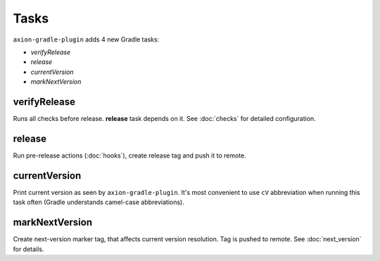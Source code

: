 Tasks
=====

``axion-gradle-plugin`` adds 4 new Gradle tasks:

* *verifyRelease*
* *release*
* *currentVersion*
* *markNextVersion*

verifyRelease
-------------

Runs all checks before release. **release** task depends on it. See :doc:`checks` for detailed configuration.

release
-------

Run pre-release actions (:doc:`hooks`), create release tag and push it to remote.

currentVersion
--------------

Print current version as seen by ``axion-gradle-plugin``. It's most convenient to use ``cV`` abbreviation when running
this task often (Gradle understands camel-case abbreviations).

markNextVersion
---------------

Create next-version marker tag, that affects current version resolution. Tag is pushed to remote. See :doc:`next_version`
for details.